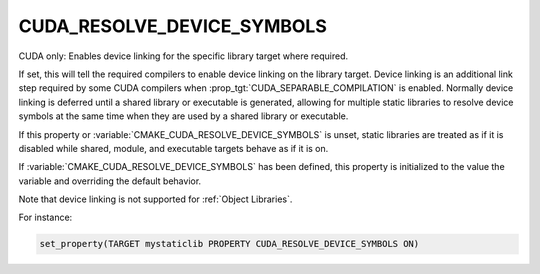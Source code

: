 CUDA_RESOLVE_DEVICE_SYMBOLS
---------------------------

.. versionadded:: 3.9

CUDA only: Enables device linking for the specific library target where
required.

If set, this will tell the required compilers to enable device linking
on the library target. Device linking is an additional link step
required by some CUDA compilers when :prop_tgt:`CUDA_SEPARABLE_COMPILATION` is
enabled. Normally device linking is deferred until a shared library or
executable is generated, allowing for multiple static libraries to resolve
device symbols at the same time when they are used by a shared library or
executable.

If this property or :variable:`CMAKE_CUDA_RESOLVE_DEVICE_SYMBOLS` is unset,
static libraries are treated as if it is disabled while shared, module,
and executable targets behave as if it is on.

If :variable:`CMAKE_CUDA_RESOLVE_DEVICE_SYMBOLS` has been defined,
this property is initialized to the value the variable and overriding
the default behavior.

Note that device linking is not supported for :ref:`Object Libraries`.


For instance:

.. code-block:: cmake

  set_property(TARGET mystaticlib PROPERTY CUDA_RESOLVE_DEVICE_SYMBOLS ON)
